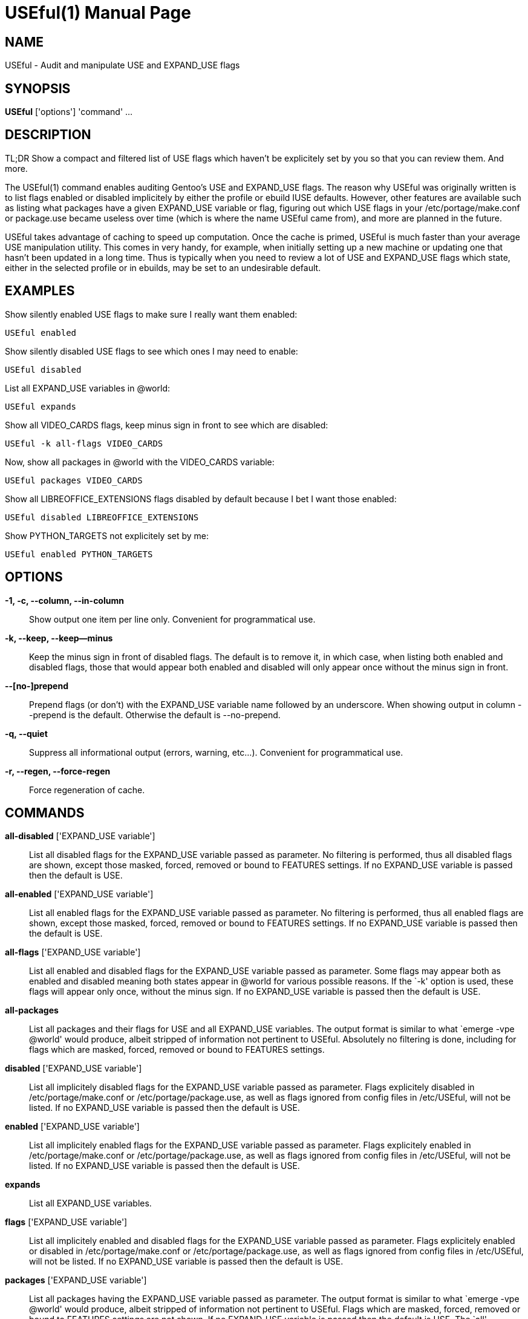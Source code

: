 = USEful(1) =
:doctype: manpage


== NAME ==

USEful - Audit and manipulate USE and EXPAND_USE flags


== SYNOPSIS ==

*USEful* ['options'] 'command' ...


== DESCRIPTION ==

TL;DR Show a compact and filtered list of USE flags which haven't be explicitely set by you so that you can review them. And more.

The USEful(1) command enables auditing Gentoo's USE and EXPAND_USE flags. The reason why USEful was originally written
is to list flags enabled or disabled implicitely by either the profile or ebuild IUSE defaults. However, other features
are available such as listing what packages have a given EXPAND_USE variable or flag, figuring out which USE flags in
your /etc/portage/make.conf or package.use became useless over time (which is where the name USEful came from), and more
are planned in the future.

USEful takes advantage of caching to speed up computation. Once the cache is primed, USEful is much faster than your
average USE manipulation utility. This comes in very handy, for example, when initially setting up a new machine or
updating one that hasn't been updated in a long time. Thus is typically when you need to review a lot of USE and
EXPAND_USE flags which state, either in the selected profile or in ebuilds, may be set to an undesirable default. 


== EXAMPLES ==

Show silently enabled USE flags to make sure I really want them enabled:

----------------------------------------
USEful enabled
----------------------------------------

Show silently disabled USE flags to see which ones I may need to enable:

----------------------------------------
USEful disabled
----------------------------------------

List all EXPAND_USE variables in @world:

----------------------------------------
USEful expands
----------------------------------------

Show all VIDEO_CARDS flags, keep minus sign in front to see which are disabled:

----------------------------------------
USEful -k all-flags VIDEO_CARDS
----------------------------------------

Now, show all packages in @world with the VIDEO_CARDS variable:

----------------------------------------
USEful packages VIDEO_CARDS
----------------------------------------

Show all LIBREOFFICE_EXTENSIONS flags disabled by default because I bet I want those enabled:

----------------------------------------
USEful disabled LIBREOFFICE_EXTENSIONS
----------------------------------------

Show PYTHON_TARGETS not explicitely set by me:

----------------------------------------
USEful enabled PYTHON_TARGETS
----------------------------------------


== OPTIONS ==

*-1, -c, --column, --in-column*::
    Show output one item per line only. Convenient for programmatical use.

*-k, --keep, --keep--minus*::
    Keep the minus sign in front of disabled flags. The default is to remove it, in which case, when listing both
    enabled and disabled flags, those that would appear both enabled and disabled will only appear once without the
    minus sign in front.

*--[no-]prepend*::
    Prepend flags (or don't) with the EXPAND_USE variable name followed by an underscore. When showing output in column
    --prepend is the default. Otherwise the default is --no-prepend.

*-q, --quiet*::
    Suppress all informational output (errors, warning, etc...). Convenient for programmatical use.

*-r, --regen, --force-regen*::
    Force regeneration of cache.


== COMMANDS ==

*all-disabled* ['EXPAND_USE variable']::
    List all disabled flags for the EXPAND_USE variable passed as parameter. No filtering is performed, thus all
    disabled flags are shown, except those masked, forced, removed or bound to FEATURES settings. If no EXPAND_USE
    variable is passed then the default is USE.

*all-enabled* ['EXPAND_USE variable']::
    List all enabled flags for the EXPAND_USE variable passed as parameter. No filtering is performed, thus all enabled
    flags are shown, except those masked, forced, removed or bound to FEATURES settings. If no EXPAND_USE variable is
    passed then the default is USE.

*all-flags* ['EXPAND_USE variable']::
    List all enabled and disabled flags for the EXPAND_USE variable passed as parameter. Some flags may appear both as
    enabled and disabled meaning both states appear in @world for various possible reasons. If the `-k' option is used,
    these flags will appear only once, without the minus sign. If no EXPAND_USE variable is passed then the default is
    USE.

*all-packages*::
    List all packages and their flags for USE and all EXPAND_USE variables. The output format is similar to what `emerge
    -vpe @world' would produce, albeit stripped of information not pertinent to USEful. Absolutely no filtering is done,
    including for flags which are masked, forced, removed or bound to FEATURES settings.

*disabled* ['EXPAND_USE variable']::
    List all implicitely disabled flags for the EXPAND_USE variable passed as parameter. Flags explicitely disabled in
    /etc/portage/make.conf or /etc/portage/package.use, as well as flags ignored from config files in /etc/USEful, will
    not be listed. If no EXPAND_USE variable is passed then the default is USE.


*enabled* ['EXPAND_USE variable']::
    List all implicitely enabled flags for the EXPAND_USE variable passed as parameter. Flags explicitely enabled in
    /etc/portage/make.conf or /etc/portage/package.use, as well as flags ignored from config files in /etc/USEful, will
    not be listed. If no EXPAND_USE variable is passed then the default is USE.

*expands*::
    List all EXPAND_USE variables.

*flags* ['EXPAND_USE variable']::
    List all implicitely enabled and disabled flags for the EXPAND_USE variable passed as parameter. Flags explicitely
    enabled or disabled in /etc/portage/make.conf or /etc/portage/package.use, as well as flags ignored from config
    files in /etc/USEful, will not be listed. If no EXPAND_USE variable is passed then the default is USE.

*packages* ['EXPAND_USE variable']::
    List all packages having the EXPAND_USE variable passed as parameter. The output format is similar to what `emerge
    -vpe @world' would produce, albeit stripped of information not pertinent to USEful. Flags which are masked, forced,
    removed or bound to FEATURES settings are not shown. If no EXPAND_USE variable is passed then the default is USE.
    The `all' paramater passed instead of an EXPAND_USE variable name does not work for this command.

*where* ['flag']::
    Show in which package(s) if any the flag is present. Flags which are masked, forced, removed or bound to FEATURES
    settings will not be shown.


== LOOPING THROUGH ALL EXPAND_USE VARIABLES ==

Most commands will accept `all' instead of an EXPAND_USE variable name. This will instruct the command to loop through
all the possible EXPAND_USE variables, including USE, and show them as nicely as possible depending on other settings.

Of all the commands which take an EXPAND_USE variable name as a parameter, this is currently not allowed for the
`packages' command.


/////////////////////////////////////////////////////////////////
== EXIT STATUS ==

*0*::
    Success

*1*::
    Failure (syntax or usage error; configuration error; document
    processing failure; unexpected error).
/////////////////////////////////////////////////////////////////

== NOTE ==

It is best your system is fully updated compared to the current on-disk state of your ebuild repositories (i.e., Portage
tree and overlays) before running USEful. It is developped for and tested against out of date systems, but results are
not garanteed.


== AUTHOR ==

USEful is being developped by Denis Dupeyron <calchan@gentoo.org>.


== HOMEPAGE ==

<https://github.com/Calchan/USEful>


== COPYING ==

Copyright \(C) 2014 Denis Dupeyron. Free use of this software is granted under the terms of the GNU General Public
License version 2.0 (GPLv2).

